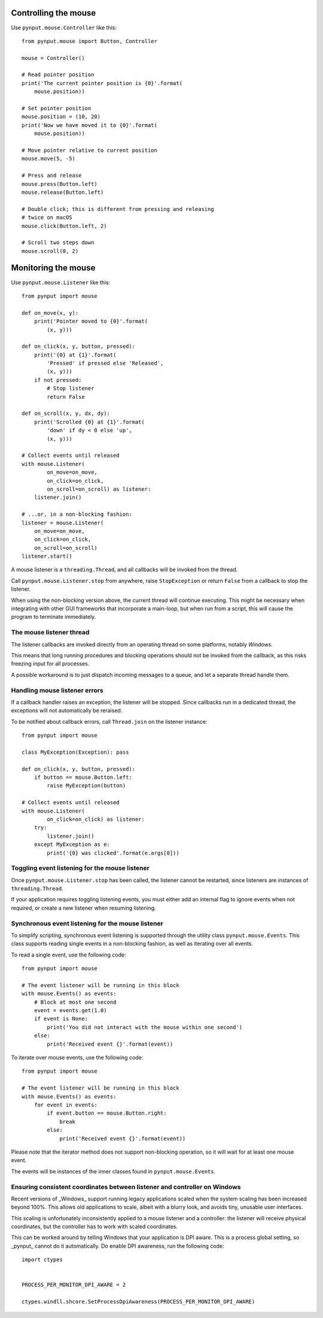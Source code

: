 Controlling the mouse
---------------------

Use ``pynput.mouse.Controller`` like this::

    from pynput.mouse import Button, Controller

    mouse = Controller()

    # Read pointer position
    print('The current pointer position is {0}'.format(
        mouse.position))

    # Set pointer position
    mouse.position = (10, 20)
    print('Now we have moved it to {0}'.format(
        mouse.position))

    # Move pointer relative to current position
    mouse.move(5, -5)

    # Press and release
    mouse.press(Button.left)
    mouse.release(Button.left)

    # Double click; this is different from pressing and releasing
    # twice on macOS
    mouse.click(Button.left, 2)

    # Scroll two steps down
    mouse.scroll(0, 2)


Monitoring the mouse
--------------------

Use ``pynput.mouse.Listener`` like this::

    from pynput import mouse

    def on_move(x, y):
        print('Pointer moved to {0}'.format(
            (x, y)))

    def on_click(x, y, button, pressed):
        print('{0} at {1}'.format(
            'Pressed' if pressed else 'Released',
            (x, y)))
        if not pressed:
            # Stop listener
            return False

    def on_scroll(x, y, dx, dy):
        print('Scrolled {0} at {1}'.format(
            'down' if dy < 0 else 'up',
            (x, y)))

    # Collect events until released
    with mouse.Listener(
            on_move=on_move,
            on_click=on_click,
            on_scroll=on_scroll) as listener:
        listener.join()

    # ...or, in a non-blocking fashion:
    listener = mouse.Listener(
        on_move=on_move,
        on_click=on_click,
        on_scroll=on_scroll)
    listener.start()

A mouse listener is a ``threading.Thread``, and all callbacks will be invoked
from the thread.

Call ``pynput.mouse.Listener.stop`` from anywhere, raise ``StopException`` or
return ``False`` from a callback to stop the listener.

When using the non-blocking version above, the current thread will continue
executing. This might be necessary when integrating with other GUI frameworks
that incorporate a main-loop, but when run from a script, this will cause the
program to terminate immediately.


The mouse listener thread
~~~~~~~~~~~~~~~~~~~~~~~~~

The listener callbacks are invoked directly from an operating thread on some
platforms, notably *Windows*.

This means that long running procedures and blocking operations should not be
invoked from the callback, as this risks freezing input for all processes.

A possible workaround is to just dispatch incoming messages to a queue, and let
a separate thread handle them.


Handling mouse listener errors
~~~~~~~~~~~~~~~~~~~~~~~~~~~~~~

If a callback handler raises an exception, the listener will be stopped. Since
callbacks run in a dedicated thread, the exceptions will not automatically be
reraised.

To be notified about callback errors, call ``Thread.join`` on the listener
instance::

    from pynput import mouse

    class MyException(Exception): pass

    def on_click(x, y, button, pressed):
        if button == mouse.Button.left:
            raise MyException(button)

    # Collect events until released
    with mouse.Listener(
            on_click=on_click) as listener:
        try:
            listener.join()
        except MyException as e:
            print('{0} was clicked'.format(e.args[0]))


Toggling event listening for the mouse listener
~~~~~~~~~~~~~~~~~~~~~~~~~~~~~~~~~~~~~~~~~~~~~~~

Once ``pynput.mouse.Listener.stop`` has been called, the listener cannot be
restarted, since listeners are instances of ``threading.Thread``.

If your application requires toggling listening events, you must either add an
internal flag to ignore events when not required, or create a new listener when
resuming listening.


Synchronous event listening for the mouse listener
~~~~~~~~~~~~~~~~~~~~~~~~~~~~~~~~~~~~~~~~~~~~~~~~~~

To simplify scripting, synchronous event listening is supported through the
utility class ``pynput.mouse.Events``. This class supports reading single
events in a non-blocking fashion, as well as iterating over all events.

To read a single event, use the following code::

    from pynput import mouse

    # The event listener will be running in this block
    with mouse.Events() as events:
        # Block at most one second
        event = events.get(1.0)
        if event is None:
            print('You did not interact with the mouse within one second')
        else:
            print('Received event {}'.format(event))

To iterate over mouse events, use the following code::

    from pynput import mouse

    # The event listener will be running in this block
    with mouse.Events() as events:
        for event in events:
            if event.button == mouse.Button.right:
                break
            else:
                print('Received event {}'.format(event))

Please note that the iterator method does not support non-blocking operation,
so it will wait for at least one mouse event.

The events will be instances of the inner classes found in
``pynput.mouse.Events``.


Ensuring consistent coordinates between listener and controller on Windows
~~~~~~~~~~~~~~~~~~~~~~~~~~~~~~~~~~~~~~~~~~~~~~~~~~~~~~~~~~~~~~~~~~~~~~~~~~

Recent versions of _Windows_ support running legacy applications scaled when
the system scaling has been increased beyond 100%. This allows old applications
to scale, albeit with a blurry look, and avoids tiny, unusable user interfaces.

This scaling is unfortunately inconsistently applied to a mouse listener and a
controller: the listener will receive physical coordinates, but the controller
has to work with scaled coordinates.

This can be worked around by telling Windows that your application is DPI
aware. This is a process global setting, so _pynput_ cannot do it
automatically. Do enable DPI awareness, run the following code::

   import ctypes


   PROCESS_PER_MONITOR_DPI_AWARE = 2

   ctypes.windll.shcore.SetProcessDpiAwareness(PROCESS_PER_MONITOR_DPI_AWARE)
